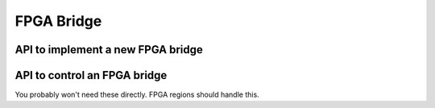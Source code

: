 FPGA Bridge
===========

API to implement a new FPGA bridge
~~~~~~~~~~~~~~~~~~~~~~~~~~~~~~~~~~

.. kernel-doc:: include/linux/fpga/fpga-bridge.h
   :functions: fpga_bridge

.. kernel-doc:: include/linux/fpga/fpga-bridge.h
   :functions: fpga_bridge_ops

.. kernel-doc:: drivers/fpga/fpga-bridge.c
   :functions: fpga_bridge_create

.. kernel-doc:: drivers/fpga/fpga-bridge.c
   :functions: fpga_bridge_free

.. kernel-doc:: drivers/fpga/fpga-bridge.c
   :functions: fpga_bridge_register

.. kernel-doc:: drivers/fpga/fpga-bridge.c
   :functions: fpga_bridge_unregister

API to control an FPGA bridge
~~~~~~~~~~~~~~~~~~~~~~~~~~~~~

You probably won't need these directly.  FPGA regions should handle this.

.. kernel-doc:: drivers/fpga/fpga-bridge.c
   :functions: of_fpga_bridge_get

.. kernel-doc:: drivers/fpga/fpga-bridge.c
   :functions: fpga_bridge_get

.. kernel-doc:: drivers/fpga/fpga-bridge.c
   :functions: fpga_bridge_put

.. kernel-doc:: drivers/fpga/fpga-bridge.c
   :functions: fpga_bridge_get_to_list

.. kernel-doc:: drivers/fpga/fpga-bridge.c
   :functions: of_fpga_bridge_get_to_list

.. kernel-doc:: drivers/fpga/fpga-bridge.c
   :functions: fpga_bridge_enable

.. kernel-doc:: drivers/fpga/fpga-bridge.c
   :functions: fpga_bridge_disable
